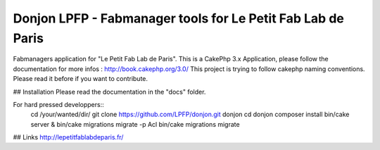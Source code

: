 Donjon LPFP - Fabmanager tools for Le Petit Fab Lab de Paris
############################################################

Fabmanagers application for "Le Petit Fab Lab de Paris".
This is a CakePhp 3.x Application, please follow the documentation for more infos : http://book.cakephp.org/3.0/
This project is trying to follow cakephp naming conventions. Please read it before if you want to contribute.

## Installation
Please read the documentation in the "docs" folder.

For hard pressed developpers::
    cd /your/wanted/dir/
    git clone https://github.com/LPFP/donjon.git donjon
    cd donjon
    composer install
    bin/cake server &
    bin/cake migrations migrate -p Acl
    bin/cake migrations migrate



        
## Links
http://lepetitfablabdeparis.fr/
